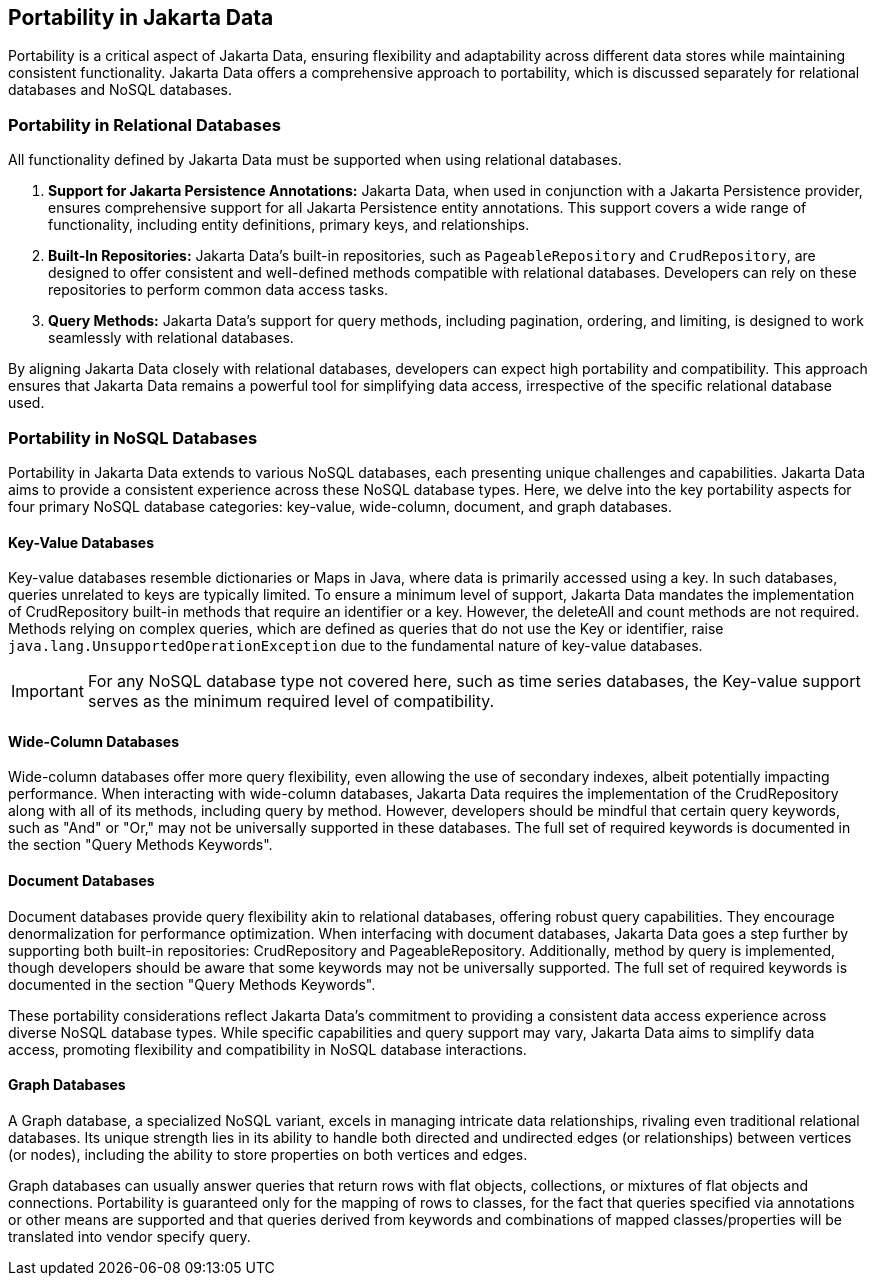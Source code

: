 == Portability in Jakarta Data

Portability is a critical aspect of Jakarta Data, ensuring flexibility and adaptability across different data stores while maintaining consistent functionality. Jakarta Data offers a comprehensive approach to portability, which is discussed separately for relational databases and NoSQL databases.

=== Portability in Relational Databases

All functionality defined by Jakarta Data must be supported when using relational databases.

1. **Support for Jakarta Persistence Annotations:** Jakarta Data, when used in conjunction with a Jakarta Persistence provider, ensures comprehensive support for all Jakarta Persistence entity annotations. This support covers a wide range of functionality, including entity definitions, primary keys, and relationships.

2. **Built-In Repositories:** Jakarta Data's built-in repositories, such as `PageableRepository` and `CrudRepository`, are designed to offer consistent and well-defined methods compatible with relational databases. Developers can rely on these repositories to perform common data access tasks.

3. **Query Methods:** Jakarta Data's support for query methods, including pagination, ordering, and limiting, is designed to work seamlessly with relational databases.

By aligning Jakarta Data closely with relational databases, developers can expect high portability and compatibility. This approach ensures that Jakarta Data remains a powerful tool for simplifying data access, irrespective of the specific relational database used.

=== Portability in NoSQL Databases

Portability in Jakarta Data extends to various NoSQL databases, each presenting unique challenges and capabilities. Jakarta Data aims to provide a consistent experience across these NoSQL database types. Here, we delve into the key portability aspects for four primary NoSQL database categories: key-value, wide-column, document, and graph databases.

==== Key-Value Databases

Key-value databases resemble dictionaries or Maps in Java, where data is primarily accessed using a key. In such databases, queries unrelated to keys are typically limited. To ensure a minimum level of support, Jakarta Data mandates the implementation of CrudRepository built-in methods that require an identifier or a key. However, the deleteAll and count methods are not required. Methods relying on complex queries, which are defined as queries that do not use the Key or identifier, raise `java.lang.UnsupportedOperationException` due to the fundamental nature of key-value databases.

IMPORTANT: For any NoSQL database type not covered here, such as time series databases, the Key-value support serves as the minimum required level of compatibility.

==== Wide-Column Databases

Wide-column databases offer more query flexibility, even allowing the use of secondary indexes, albeit potentially impacting performance. When interacting with wide-column databases, Jakarta Data requires the implementation of the CrudRepository along with all of its methods, including query by method. However, developers should be mindful that certain query keywords, such as "And" or "Or," may not be universally supported in these databases. The full set of required keywords is documented in the section "Query Methods Keywords".

==== Document Databases

Document databases provide query flexibility akin to relational databases, offering robust query capabilities. They encourage denormalization for performance optimization. When interfacing with document databases, Jakarta Data goes a step further by supporting both built-in repositories: CrudRepository and PageableRepository. Additionally, method by query is implemented, though developers should be aware that some keywords may not be universally supported.  The full set of required keywords is documented in the section "Query Methods Keywords".

These portability considerations reflect Jakarta Data's commitment to providing a consistent data access experience across diverse NoSQL database types. While specific capabilities and query support may vary, Jakarta Data aims to simplify data access, promoting flexibility and compatibility in NoSQL database interactions.

==== Graph Databases

A Graph database, a specialized NoSQL variant, excels in managing intricate data relationships, rivaling even traditional relational databases. Its unique strength lies in its ability to handle both directed and undirected edges  (or relationships) between vertices (or nodes), including the ability to store properties on both vertices and edges.

Graph databases can usually answer queries that return rows with flat objects, collections, or mixtures of flat objects and connections. Portability is guaranteed only for the mapping of rows to classes, for the fact that queries specified via annotations or other means are supported and that queries derived from keywords and combinations of mapped classes/properties will be translated into vendor specify query.


